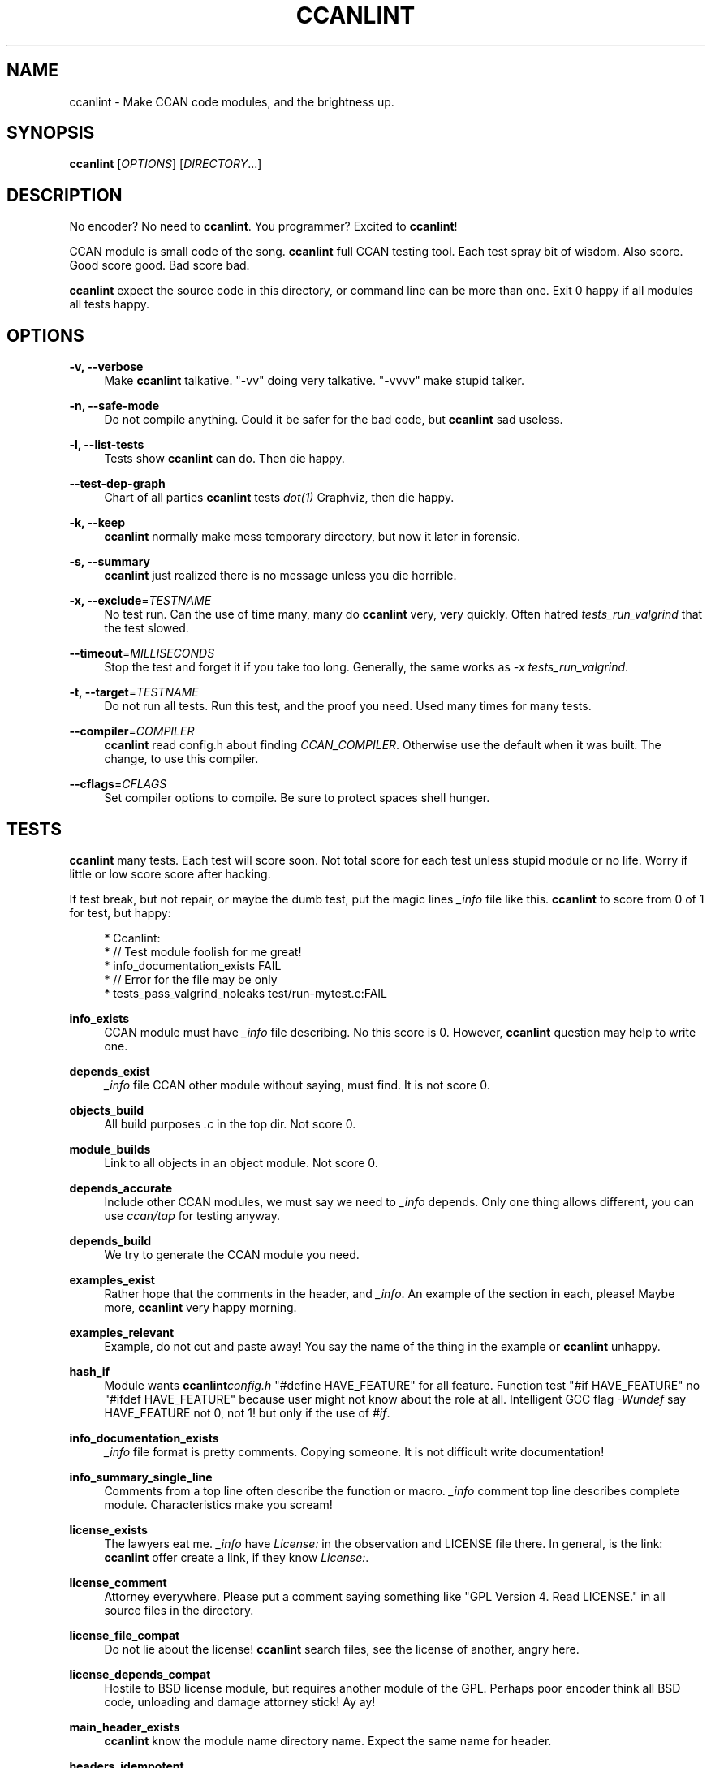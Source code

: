 '\" t
.\"     Title: ccanlint
.\"    Author: [see the "AUTHOR" section]
.\" Generator: DocBook XSL Stylesheets v1.78.1 <http://docbook.sf.net/>
.\"      Date: 09/28/2015
.\"    Manual: \ \&
.\"    Source: \ \&
.\"  Language: English
.\"
.TH "CCANLINT" "1" "09/28/2015" "\ \&" "\ \&"
.\" -----------------------------------------------------------------
.\" * Define some portability stuff
.\" -----------------------------------------------------------------
.\" ~~~~~~~~~~~~~~~~~~~~~~~~~~~~~~~~~~~~~~~~~~~~~~~~~~~~~~~~~~~~~~~~~
.\" http://bugs.debian.org/507673
.\" http://lists.gnu.org/archive/html/groff/2009-02/msg00013.html
.\" ~~~~~~~~~~~~~~~~~~~~~~~~~~~~~~~~~~~~~~~~~~~~~~~~~~~~~~~~~~~~~~~~~
.ie \n(.g .ds Aq \(aq
.el       .ds Aq '
.\" -----------------------------------------------------------------
.\" * set default formatting
.\" -----------------------------------------------------------------
.\" disable hyphenation
.nh
.\" disable justification (adjust text to left margin only)
.ad l
.\" -----------------------------------------------------------------
.\" * MAIN CONTENT STARTS HERE *
.\" -----------------------------------------------------------------
.SH "NAME"
ccanlint \- Make CCAN code modules, and the brightness up\&.
.SH "SYNOPSIS"
.sp
\fBccanlint\fR [\fIOPTIONS\fR] [\fIDIRECTORY\fR\&...]
.SH "DESCRIPTION"
.sp
No encoder? No need to \fBccanlint\fR\&. You programmer? Excited to \fBccanlint\fR!
.sp
CCAN module is small code of the song\&. \fBccanlint\fR full CCAN testing tool\&. Each test spray bit of wisdom\&. Also score\&. Good score good\&. Bad score bad\&.
.sp
\fBccanlint\fR expect the source code in this directory, or command line can be more than one\&. Exit 0 happy if all modules all tests happy\&.
.SH "OPTIONS"
.PP
\fB\-v, \-\-verbose\fR
.RS 4
Make
\fBccanlint\fR
talkative\&. "\-vv" doing very talkative\&. "\-vvvv" make stupid talker\&.
.RE
.PP
\fB\-n, \-\-safe\-mode\fR
.RS 4
Do not compile anything\&. Could it be safer for the bad code, but
\fBccanlint\fR
sad useless\&.
.RE
.PP
\fB\-l, \-\-list\-tests\fR
.RS 4
Tests show
\fBccanlint\fR
can do\&. Then die happy\&.
.RE
.PP
\fB\-\-test\-dep\-graph\fR
.RS 4
Chart of all parties
\fBccanlint\fR
tests
\fIdot(1)\fR
Graphviz, then die happy\&.
.RE
.PP
\fB\-k, \-\-keep\fR
.RS 4
\fBccanlint\fR
normally make mess temporary directory, but now it later in forensic\&.
.RE
.PP
\fB\-s, \-\-summary\fR
.RS 4
\fBccanlint\fR
just realized there is no message unless you die horrible\&.
.RE
.PP
\fB\-x, \-\-exclude\fR=\fITESTNAME\fR
.RS 4
No test run\&. Can the use of time many, many do
\fBccanlint\fR
very, very quickly\&. Often hatred
\fItests_run_valgrind\fR
that the test slowed\&.
.RE
.PP
\fB\-\-timeout\fR=\fIMILLISECONDS\fR
.RS 4
Stop the test and forget it if you take too long\&. Generally, the same works as
\fI\-x tests_run_valgrind\fR\&.
.RE
.PP
\fB\-t, \-\-target\fR=\fITESTNAME\fR
.RS 4
Do not run all tests\&. Run this test, and the proof you need\&. Used many times for many tests\&.
.RE
.PP
\fB\-\-compiler\fR=\fICOMPILER\fR
.RS 4
\fBccanlint\fR
read config\&.h about finding
\fICCAN_COMPILER\fR\&. Otherwise use the default when it was built\&. The change, to use this compiler\&.
.RE
.PP
\fB\-\-cflags\fR=\fICFLAGS\fR
.RS 4
Set compiler options to compile\&. Be sure to protect spaces shell hunger\&.
.RE
.SH "TESTS"
.sp
\fBccanlint\fR many tests\&. Each test will score soon\&. Not total score for each test unless stupid module or no life\&. Worry if little or low score score after hacking\&.
.sp
If test break, but not repair, or maybe the dumb test, put the magic lines \fI_info\fR file like this\&. \fBccanlint\fR to score from 0 of 1 for test, but happy:
.sp
.if n \{\
.RS 4
.\}
.nf
 * Ccanlint:
 *      // Test module foolish for me great!
 *      info_documentation_exists FAIL
 *      // Error for the file may be only
 *      tests_pass_valgrind_noleaks test/run\-mytest\&.c:FAIL
.fi
.if n \{\
.RE
.\}
.PP
\fBinfo_exists\fR
.RS 4
CCAN module must have
\fI_info\fR
file describing\&. No this score is 0\&. However,
\fBccanlint\fR
question may help to write one\&.
.RE
.PP
\fBdepends_exist\fR
.RS 4
\fI_info\fR
file CCAN other module without saying, must find\&. It is not score 0\&.
.RE
.PP
\fBobjects_build\fR
.RS 4
All build purposes
\fI\&.c\fR
in the top dir\&. Not score 0\&.
.RE
.PP
\fBmodule_builds\fR
.RS 4
Link to all objects in an object module\&. Not score 0\&.
.RE
.PP
\fBdepends_accurate\fR
.RS 4
Include other CCAN modules, we must say we need to
\fI_info\fR
depends\&. Only one thing allows different, you can use
\fIccan/tap\fR
for testing anyway\&.
.RE
.PP
\fBdepends_build\fR
.RS 4
We try to generate the CCAN module you need\&.
.RE
.PP
\fBexamples_exist\fR
.RS 4
Rather hope that the comments in the header, and
\fI_info\fR\&. An example of the section in each, please! Maybe more,
\fBccanlint\fR
very happy morning\&.
.RE
.PP
\fBexamples_relevant\fR
.RS 4
Example, do not cut and paste away! You say the name of the thing in the example or
\fBccanlint\fR
unhappy\&.
.RE
.PP
\fBhash_if\fR
.RS 4
Module wants
\fBccanlint\fR\fIconfig\&.h\fR
"#define HAVE_FEATURE" for all feature\&. Function test "#if HAVE_FEATURE" no "#ifdef HAVE_FEATURE" because user might not know about the role at all\&. Intelligent GCC flag
\fI\-Wundef\fR
say HAVE_FEATURE not 0, not 1! but only if the use of
\fI#if\fR\&.
.RE
.PP
\fBinfo_documentation_exists\fR
.RS 4
\fI_info\fR
file format is pretty comments\&. Copying someone\&. It is not difficult write documentation!
.RE
.PP
\fBinfo_summary_single_line\fR
.RS 4
Comments from a top line often describe the function or macro\&.
\fI_info\fR
comment top line describes complete module\&. Characteristics make you scream!
.RE
.PP
\fBlicense_exists\fR
.RS 4
The lawyers eat me\&.
\fI_info\fR
have
\fILicense:\fR
in the observation and LICENSE file there\&. In general, is the link:
\fBccanlint\fR
offer create a link, if they know
\fILicense:\fR\&.
.RE
.PP
\fBlicense_comment\fR
.RS 4
Attorney everywhere\&. Please put a comment saying something like "GPL Version 4\&. Read LICENSE\&." in all source files in the directory\&.
.RE
.PP
\fBlicense_file_compat\fR
.RS 4
Do not lie about the license!
\fBccanlint\fR
search files, see the license of another, angry here\&.
.RE
.PP
\fBlicense_depends_compat\fR
.RS 4
Hostile to BSD license module, but requires another module of the GPL\&. Perhaps poor encoder think all BSD code, unloading and damage attorney stick! Ay ay!
.RE
.PP
\fBmain_header_exists\fR
.RS 4
\fBccanlint\fR
know the module name directory name\&. Expect the same name for header\&.
.RE
.PP
\fBheaders_idempotent\fR
.RS 4
Good header
\fI#include\fR
many time happy\&. Rap header around easy\&.
\fBccanlint\fR
say it can fix too\&. Always work\&.
.RE
.PP
\fBmain_header_compiles\fR
.RS 4
Simple program
\fI#include\fR
main header compile\&.
.RE
.PP
\fBavoids_cpp_reserved\fR
.RS 4
C++ programmer to include code\&. Not like them anyway, maybe, but wrong end your program, do mourn\&. Only main header compile C++ and if trying to compile C\e++ module stupid to pieces\&.
.RE
.PP
\fBno_trailing_whitespace\fR
.RS 4
Linux kernel programmers more, solve the problem for the space of the final ban the line\&. Now all lots of hackers working to fix it\&. Want to famous and Linux? Leave extra space too!
.RE
.PP
\fBexamples_compile\fR
.RS 4
\fBccanlint\fR
very smart! Take
\fIExample:\fR
from a comment in the header and
\fI_info\fR\&. First try to compile anything\&. If not, add many headers and maybe put inside the function\&. It does not work, adds the latest example\&. If the last example has
\fI\&...\fR
try that maybe\&. Sometimes too complicated!
\fI\-vv\fR
or
\fI\-\-keep\fR
to see why it broke\&. Or maybe bad example
\fBccanlint\fR
says wow!
.RE
.PP
\fBexamples_run\fR
.RS 4
If the example program that comments like
\fI// Given "foo" outputs "bar"\fR\fBccanlint\fR
will run the program with
\fIfoo\fR
in the command line and standard input\&. Happy if
\fIbar\fR
are out\&. If quotes around
\fIbar\fR
exact match needed; without quotes whitespace matches any other space and trailing ignored\&. \en is also supported for matching\&. You can also
\fI"output contains"\fR
to pass if the output contains the string\&.
.RE
.PP
\fBmodule_links\fR
.RS 4
CCAN link to the program module simply no error\&.
.RE
.PP
\fBobjects_build_with_stringchecks\fR
.RS 4
Module
\fIccan/str\fR
is super difficult to detect errors debugging chain\&.
\fBccanlint\fR
use with the module and see break!
.RE
.PP
\fBtests_exist\fR
.RS 4
You have CCAN module directory called
\fItest\fR\&. You have proof here\&. If there is no proof,
\fBccanlint\fR
still offer make proof for you\&.
.RE
.PP
\fBtests_compile\fR
.RS 4
In
\fItest\fR
which has four such tests, start with different name\&.
\fIrun\fR
compile the test files, but no link to the module, you
\fI#include\fR
to get the bits of the module\&.
\fIapi\fR
test compile and link with the module\&.
\fIcompile\-ok\fR
as
\fIrun\fR
but only build\&.
\fIcompile\-fail\fR
compile, but when
\fIFAIL\fR
set has to break or alert\&. This good for module supposed to warn\&.
.RE
.PP
\fBtest_helpers_compile\fR
.RS 4
Other files
\fItest\fR? Compilation of links to all tests\&. Ask for help\&.
.RE
.PP
\fBtests_pass\fR
.RS 4
\fIrun\fR
and
\fIapi\fR
test happy departure\&. If not happy, offer debugger\&.
.RE
.PP
\fBtests_pass_valgrind\fR
.RS 4
\fBvalgrind\fR
the tool of all
\fIrun\fR
and
\fIapi\fR
slow test\&. However, we found many errors! If
\fBvalgrind\fR
test rest,
\fI_info\fR
have
\fBccanlint\fR
section, make "tests_pass_valgrind test/TESTNAME:FAIL"\&. If required valgrind additional option, "tests_pass_valgrind test/TESTNAME:\-\-option"\&.
.RE
.PP
\fBtests_pass_valgrind_noleaks\fR
.RS 4
\fBvalgrind\fR
complain if the memory leak test\&.
\fI_info\fR
can also be disabled\&.
.RE
.PP
\fBtests_compile_coverage\fR
.RS 4
Compile
\fIrun\fR,
\fIapi\fR
test coverage\&. Fun if not here!
.RE
.PP
\fBtests_coverage\fR
.RS 4
Run tests again, find lines that never try! Half of the lines 1 point 3/4 getting 2 points\&. Limit of 5 points, but the extra point for all lines of evidence\&. Not win unless the module silly or use gimmick
\fIccan/failtest\fR\&.
.RE
.PP
\fBreduce_features\fR
.RS 4
Code use
\fIHAVE_FEATURE\fR
make special config\&.h turned off\&. Not stupid like HAVE_BIG_ENDIAN though!
.RE
.PP
\fBdepends_build_without_features\fR
.RS 4
Make modules CCAN need\&. config\&.h but not more features\&.
.RE
.PP
\fBobjects_build_without_features\fR
.RS 4
Make the module again, but not more features\&.
.RE
.PP
\fBtests_helpers_compile_without_features\fR
.RS 4
Helpers do try again, but not more features\&.
.RE
.PP
\fBtests_compile_without_features\fR
.RS 4
Collect the tests again, but not more features\&.
.RE
.sp
\fBtests_pass_without_features\fR: Run tests again, but not more features\&.
.SH "BUGS"
.sp
\fBccanlint\fR rapid change\&. The bad man, bad page\&.
.SH "AUTHOR"
.sp
Rusty Russell wrote \fBccanlint\fR\&. Helping others, but most break Rusty\&.
.SH "RESOURCES"
.sp
Main web site: http://ccodearchive\&.net/
.sp
Wiki: https://github\&.com/rustyrussell/ccan/wiki/
.SH "COPYING"
.sp
This program is free software; you can redistribute it and/or modify it under the terms of the GNU General Public License as published by the Free Software Foundation; either version 2 of the License, or (at your option) any later version\&.
